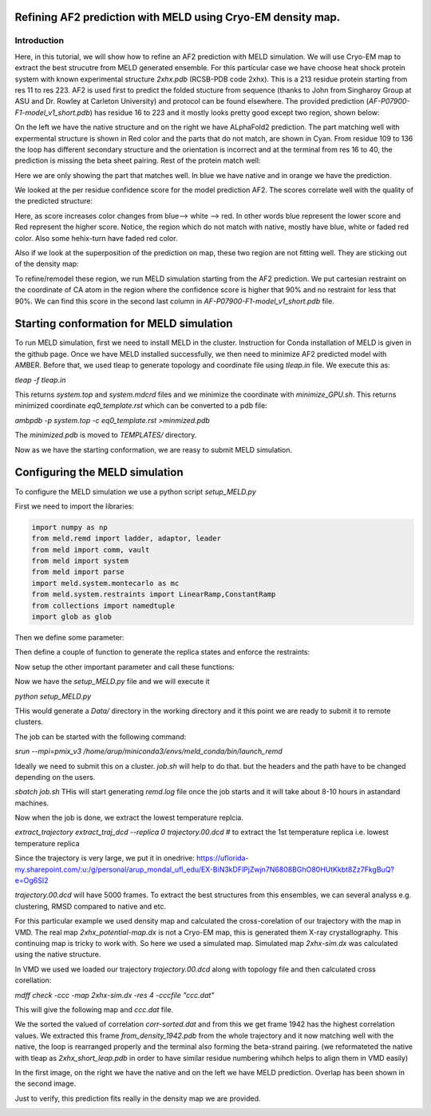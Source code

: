 =========================
Refining AF2 prediction with MELD using Cryo-EM density map. 
=========================
Introduction
=========================
Here, in this tutorial, we will show how to refine an AF2 prediction with MELD simulation. We will use Cryo-EM map to extract the best strucutre from MELD generated ensemble. For this particular case we have choose heat shock protein system with known experimental structure *2xhx.pdb* (RCSB-PDB code 2xhx). This is a 213 residue protein starting from res 11 to res 223. AF2 is used first to predict the folded stucture from sequence (thanks to John from Singharoy Group at ASU and Dr. Rowley at Carleton University) and protocol can be found elsewhere. The provided prediction (*AF-P07900-F1-model_v1_short.pdb*) has residue 16 to 223 and it mostly looks pretty good except two region, shown below:

.. image:: both-sidebyside.png
     :width: 450

On the left we have the native structure and on the right we have ALphaFold2 prediction. The part matching well with expermental structure is shown in Red color and the parts that do not match, are shown in Cyan. From residue 109 to 136 the loop has different secondary structure and the orientation is incorrect and at the terminal from res 16 to 40, the prediction is missing the beta sheet pairing. Rest of the protein match well:

.. image:: both-overlap.png
    :width: 450
Here we are only showing the part that matches well. In blue we have native and in orange we have the prediction.

We looked at the per residue confidence score for the model prediction AF2. The scores correlate well with the quality of the predicted structure:

.. image:: confidence.png
    :width: 450
Here, as score increases color changes from blue--> white --> red. In other words blue represent the lower score and Red represent the higher score. Notice, the region which do not match with native, mostly have blue, white or faded red color. Also some hehix-turn have faded red color. 

Also if we look at the superposition of the prediction on map, these two region are not fitting well. They are sticking out of the density map:

.. image:: AF_map.png
     :width: 450

To refine/remodel these region, we run MELD simulation starting from the AF2 prediction. We put cartesian restraint on the coordinate of CA atom in the region where the confidence score is higher that 90% and no restraint for less that 90%. We can find this score in the second last column in *AF-P07900-F1-model_v1_short.pdb* file.



==========================================
Starting conformation for MELD simulation
==========================================

To run MELD simulation, first we need to install MELD in the cluster. Instruction for Conda installation of MELD is given in the github page. Once we have MELD installed successfully, we then need to minimize AF2 predicted model with AMBER. Before that, we used tleap to generate topology and coordinate file using *tleap.in* file. We execute this as:

*tleap -f tleap.in*

This returns *system.top* and *system.mdcrd* files and we minimize the coordinate with *minimize_GPU.sh*. This returns minimized coordinate *eq0_template.rst* which can be converted to a pdb file:

*ambpdb -p system.top -c eq0_template.rst >minmized.pdb*

The *minimized.pdb* is moved to *TEMPLATES/* directory.

Now as we have the starting conformation, we are reasy to submit MELD simulation.

==========================================
Configuring the MELD simulation
==========================================

To configure the MELD simulation we use a python script *setup_MELD.py*

First we need to import the libraries:


.. code-block:: python
    
    import numpy as np
    from meld.remd import ladder, adaptor, leader
    from meld import comm, vault
    from meld import system
    from meld import parse
    import meld.system.montecarlo as mc
    from meld.system.restraints import LinearRamp,ConstantRamp
    from collections import namedtuple
    import glob as glob


Then we define some parameter:

.. code-block:: python
     N_REPLICAS = 16       # Number of replicas
     N_STEPS = 5000        # Number of steps will be saved. This is equivalent to 250 ns.
     BLOCK_SIZE = 100      # We save the trajectory in a chunk of 100 frames.
     
Then define a couple of function to generate the replica states and enforce the restraints:

.. code-block:: python
     def gen_state_templates(index, templates):                                                                                                                                     
         n_templates = len(templates)
         print((index,n_templates,index%n_templates))
         a = system.ProteinMoleculeFromPdbFile(templates[index%n_templates])
         #Note that it does not matter which forcefield we use here to build
         #as that information is not passed on, it is used for all the same as
         #in the setup part of the script
         b = system.SystemBuilder(forcefield="ff14sbside")
         c = b.build_system_from_molecules([a])
         pos = c._coordinates
         c._box_vectors=np.array([0.,0.,0.])
         vel = np.zeros_like(pos)
         alpha = index / (N_REPLICAS - 1.0)
         energy = 0
         return system.SystemState(pos, vel, alpha, energy,c._box_vectors)
     # Restraints on Protein CA
     def make_cartesian_collections(s, scaler, residues, delta=0.2, k=250.):  # provides 2 angstrom of flexibility and energy increasing beyond that with 250 kJ/(mol.nm**2) force constant.
         cart = []
         backbone = ['CA']
         #Residues are 1 based
         #index of atoms are 1 base
         for i in residues:
              # print i
             for b in backbone:
                 # print b
                 atom_index = s.index_of_atom(i,b) - 1
                 x,y,z = s.coordinates[atom_index]/10.
                 rest = s.restraints.create_restraint('cartesian',scaler, LinearRamp(0,15,0,1),res_index=i, atom_name=b,
                                    x=x, y=y, z=z, delta=delta,force_const=k)
                 cart.append(rest)
          return cart
Now setup the other important parameter and call these functions:

     
     
.. code-block:: python
     def setup_system():
         #print "!!!Starting from Templates!!!"
         templates = glob.glob('TEMPLATES/*.pdb')          # reading the initial conformation from TEMPLATE directory.
         # build the system
         p = system.ProteinMoleculeFromPdbFile(templates[0])      # building the system
         b = system.SystemBuilder(forcefield="ff14sbside")        # adding force field "ff14sbsude is combination of  ff14SB backbone and ff99SB sidechain force field
         s = b.build_system_from_molecules([p])
         s.temperature_scaler = system.GeometricTemperatureScaler(0, 0.4, 300, 500.) # setup temperature replica ladders. 1st replcia has 300K and then increasing geometrically and become 500k at 6th replica (16*0.4~6) and then from 6th to 16th it remains 500K.
         n_res = s.residue_numbers[-1]
         const_scaler = s.restraints.create_scaler('constant')  # define a constant scaler, does not chnage throuout the replcia ladder
         pro_res = list(range(26,91)) + list(range(121,151))+list(range(154,163))+list(range(165,193))+list(range(199,209))   # Region of the protein which has higher than 90% confidence score. Here there residue numbers are shifted by 15, as not our template pdb starts from res 1 instead of res 16. so template is from res 1 to res 208.
         print(pro_res)
         # Keep protein close to starting conformation
         rest = make_cartesian_collections(s, const_scaler, pro_res)        # enforce cartesian restraint  on this region with high score. notice constant scaler is used. so the restrant is equally strong at all the replicas since we do not want to unfold the protein at hightemperature relicas.
         s.restraints.add_as_always_active_list(rest)
             # create the options
         options = system.RunOptions()
         options.implicit_solvent_model = 'gbNeck2'        #implicit solvent gbNeck2 model
         options.use_big_timestep = False
         options.use_bigger_timestep = True
         options.cutoff = 1.8
         options.use_amap = False
         options.amap_alpha_bias = 1.0
         options.amap_beta_bias = 1.0
         options.timesteps = 11111           #We save 1 frame in each 11111 frames, i.e. every 50 ps  
         options.minimize_steps = 20000
         options.min_mc = None
         options.run_mc = None
         # create a store
         store = vault.DataStore(s.n_atoms, N_REPLICAS, s.get_pdb_writer(), block_size=BLOCK_SIZE)
         store.initialize(mode='w')
         store.save_system(s)
         store.save_run_options(options)
         # create and store the remd_runner
         l = ladder.NearestNeighborLadder(n_trials=100)
         policy = adaptor.AdaptationPolicy(2.0, 50, 50)
         a = adaptor.EqualAcceptanceAdaptor(n_replicas=N_REPLICAS, adaptation_policy=policy)
         remd_runner = leader.LeaderReplicaExchangeRunner(N_REPLICAS, max_steps=N_STEPS, ladder=l, adaptor=a)    #launching replica exchange
         store.save_remd_runner(remd_runner)
         # create and store the communicator
         c = comm.MPICommunicator(s.n_atoms, N_REPLICAS)
         store.save_communicator(c)
          # create and save the initial states
          #states = [gen_state(s, i) for i in range(N_REPLICAS)]
         states = [gen_state_templates(i,templates) for i in range(N_REPLICAS)]
         store.save_states(states, 0)
         #sve data_store
         store.save_data_store()
         return s.n_atoms
    setup_system()     
     
Now we have the *setup_MELD.py* file and we will execute it 

*python setup_MELD.py*

THis would generate a *Data/* directory in the working directory and it this point we are ready to submit it to remote clusters.

The job can be started with the following command:

*srun --mpi=pmix_v3 /home/arup/miniconda3/envs/meld_conda/bin/launch_remd*   

Ideally we need to submit this on a cluster. *job.sh* will help to do that. but the headers and the path have to be changed depending on the users.

*sbatch job.sh*
THis will start generating *remd.log* file once the job starts and it will take about 8-10 hours in  astandard machines.

Now when the job is done, we extract the lowest temperature replcia.

*extract_trajectory extract_traj_dcd --replica 0 trajectory.00.dcd*          # to extract the 1st temperature replica i.e. lowest temperature replica

Since the trajectory is very large, we put it in onedrive:
https://uflorida-my.sharepoint.com/:u:/g/personal/arup_mondal_ufl_edu/EX-BiN3kDFlPjZwjn7N6808BGhO80HUtKkbt8Zz7FkgBuQ?e=Og6SI2

*trajectory.00.dcd* will have 5000 frames. To extract the best structures from this ensembles, we can several analyss e.g. clustering, RMSD compared to native and etc.

For this particular example we used density map and calculated the cross-corelation of our trajectory with the map in VMD. The real map *2xhx_potential-map.dx* is not a Cryo-EM map, this is generated them X-ray crystallography. This continuing map is tricky to work with. So here we used a simulated map. Simulated map *2xhx-sim.dx* was calculated using the native structure. 

In VMD we used we loaded our trajectory *trajectory.00.dcd* along with topology file and then calculated cross corellation:

*mdff check -ccc -map 2xhx-sim.dx -res 4 -cccfile "ccc.dat"*

This will give the following map and *ccc.dat* file.

.. image:: ccc.png
     :width: 450

We the sorted the valued of correlation *corr-sorted.dat* and from this we get frame 1942 has the highest correlation values. We extracted this frame *from_density_1942.pdb* from the whole trajectory and it now matching well with the native, the loop is rearranged properly and the terminal also forming the beta-strand pairing. (we reformateted the native with tleap as *2xhx_short_leap.pdb* in order to have similar residue numbering whihch helps to align them in VMD easily)

.. image:: MELD.png 
     :width: 450

.. image:: MELD1.png
     :width: 450

In the first image, on the right we have the native and on the left we have MELD prediction. Overlap has been shown in the second image.

Just to verify, this prediction fits really in the density map we are provided.

.. image:: pred_map.png
     :width: 450
